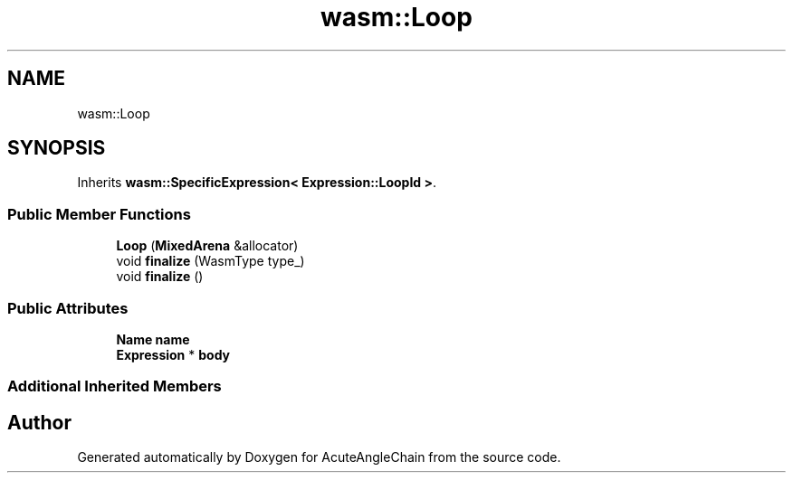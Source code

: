 .TH "wasm::Loop" 3 "Sun Jun 3 2018" "AcuteAngleChain" \" -*- nroff -*-
.ad l
.nh
.SH NAME
wasm::Loop
.SH SYNOPSIS
.br
.PP
.PP
Inherits \fBwasm::SpecificExpression< Expression::LoopId >\fP\&.
.SS "Public Member Functions"

.in +1c
.ti -1c
.RI "\fBLoop\fP (\fBMixedArena\fP &allocator)"
.br
.ti -1c
.RI "void \fBfinalize\fP (WasmType type_)"
.br
.ti -1c
.RI "void \fBfinalize\fP ()"
.br
.in -1c
.SS "Public Attributes"

.in +1c
.ti -1c
.RI "\fBName\fP \fBname\fP"
.br
.ti -1c
.RI "\fBExpression\fP * \fBbody\fP"
.br
.in -1c
.SS "Additional Inherited Members"


.SH "Author"
.PP 
Generated automatically by Doxygen for AcuteAngleChain from the source code\&.
